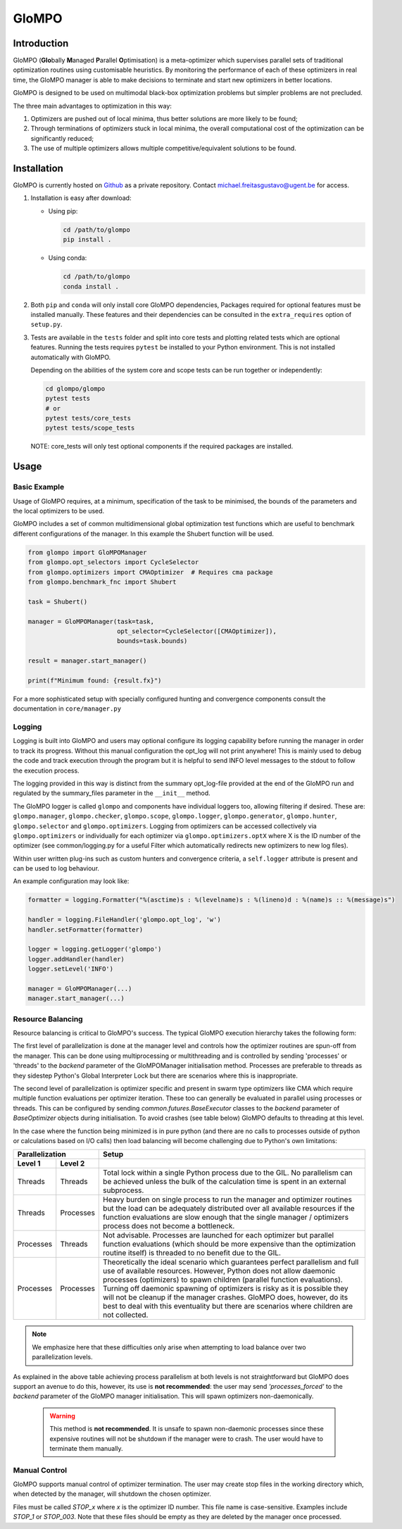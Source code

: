 
GloMPO
######

============
Introduction
============

GloMPO (**Glo**\bally **M**\anaged **P**\arallel **O**\ptimisation) is a meta-optimizer
which supervises parallel sets of traditional optimization routines using customisable
heuristics. By monitoring the performance of each of these optimizers in real time,
the GloMPO manager is able to make decisions to terminate and start new optimizers in
better locations.

GloMPO is designed to be used on multimodal black-box optimization problems but simpler
problems are not precluded.

The three main advantages to optimization in this way:

1. Optimizers are pushed out of local minima, thus better solutions are more likely
   to be found;

2. Through terminations of optimizers stuck in local minima, the overall computational
   cost of the optimization can be significantly reduced;

3. The use of multiple optimizers allows multiple competitive/equivalent solutions to
   be found.

============
Installation
============

GloMPO is currently hosted on `Github <https://github.com/mfgustavo/glompo.git>`_ as
a private repository. Contact michael.freitasgustavo@ugent.be for access.

1. Installation is easy after download:

   * Using pip:

     .. code-block:: bash

        cd /path/to/glompo
        pip install .

   * Using conda:

     .. code-block:: bash

        cd /path/to/glompo
        conda install .

2. Both ``pip`` and ``conda`` will only install core GloMPO dependencies,
   Packages required for optional features must be installed manually. These
   features and their dependencies can be consulted in the ``extra_requires``
   option of ``setup.py``.

3. Tests are available in the ``tests`` folder and split into core tests and plotting
   related tests which are optional features. Running the tests requires ``pytest``
   be installed to your Python environment. This is not installed automatically with
   GloMPO.

   Depending on the abilities of the system core and scope tests can be run together
   or independently:

   .. code-block:: bash

     cd glompo/glompo
     pytest tests
     # or
     pytest tests/core_tests
     pytest tests/scope_tests

   NOTE: core_tests will only test optional components if the required packages are
   installed.

=====
Usage
=====

Basic Example
=============

Usage of GloMPO requires, at a minimum, specification of the task to be minimised,
the bounds of the parameters and the local optimizers to be used.

GloMPO includes a set of common multidimensional global optimization test functions
which are useful to benchmark different configurations of the manager. In this example
the Shubert function will be used.

.. code-block:: python

 from glompo import GloMPOManager
 from glompo.opt_selectors import CycleSelector
 from glompo.optimizers import CMAOptimizer  # Requires cma package
 from glompo.benchmark_fnc import Shubert

 task = Shubert()

 manager = GloMPOManager(task=task,
                         opt_selector=CycleSelector([CMAOptimizer]),
                         bounds=task.bounds)

 result = manager.start_manager()

 print(f"Minimum found: {result.fx}")

For a more sophisticated setup with specially configured hunting and convergence
components consult the documentation in ``core/manager.py``

Logging
=======

Logging is built into GloMPO and users may optional configure its logging capability
before running the manager in order to track its progress. Without this manual
configuration the opt_log will not print anywhere! This is mainly used to debug the
code and track execution through the program but it is helpful to send INFO level
messages to the stdout to follow the execution process.

The logging provided in this way is distinct from the summary opt_log-file provided
at the end of the GloMPO run and regulated by the summary_files parameter in
the ``__init__`` method.

The GloMPO logger is called ``glompo`` and components have individual loggers too,
allowing filtering if desired. These are: ``glompo.manager``, ``glompo.checker``,
``glompo.scope``, ``glompo.logger``, ``glompo.generator``, ``glompo.hunter``,
``glompo.selector`` and ``glompo.optimizers``. Logging from optimizers can be
accessed collectively via ``glompo.optimizers`` or individually for each optimizer
via ``glompo.optimizers.optX`` where X is the ID number of the optimizer
(see common/logging.py for a useful Filter which automatically redirects new
optimizers to new log files).

Within user written plug-ins such as custom hunters and convergence criteria, a
``self.logger`` attribute is present and can be used to log behaviour.

An example configuration may look like:

.. code-block:: python

  formatter = logging.Formatter("%(asctime)s : %(levelname)s : %(lineno)d : %(name)s :: %(message)s")

  handler = logging.FileHandler('glompo.opt_log', 'w')
  handler.setFormatter(formatter)

  logger = logging.getLogger('glompo')
  logger.addHandler(handler)
  logger.setLevel('INFO')

  manager = GloMPOManager(...)
  manager.start_manager(...)

Resource Balancing
==================

Resource balancing is critical to GloMPO's success. The typical GloMPO execution
hierarchy takes the following form:

.. image:: _png/hierarchy.png

The first level of parallelization is done at the manager level and controls how the
optimizer routines are spun-off from the manager. This can be done using multiprocessing
or multithreading and is controlled by sending 'processes' or 'threads' to
the `backend` parameter of the GloMPOManager initialisation method. Processes are
preferable to threads as they sidestep Python's Global Interpreter Lock but there are
scenarios where this is inappropriate.

The second level of parallelization is optimizer specific and present in swarm type
optimizers like CMA which require multiple function evaluations per optimizer iteration.
These too can generally be evaluated in parallel using processes or threads.
This can be configured by sending `common.futures.BaseExecutor` classes to the
`backend` parameter of `BaseOptimizer` objects during initialisation. To avoid crashes
(see table below) GloMPO defaults to threading at this level.

In the case where the function being minimized is in pure python (and there are no
calls to processes outside of python or calculations based on I/O calls) then load
balancing will become challenging due to Python's own limitations:

=========  =========  =====
Parallelization       Setup
--------------------  -----
Level 1    Level 2
=========  =========  =====
Threads    Threads    Total lock within a single Python process due to the GIL. No parallelism can be achieved unless the bulk of the calculation time is spent in an external subprocess.
Threads    Processes  Heavy burden on single process to run the manager and optimizer routines but the load can be adequately distributed over all available resources if the function evaluations are slow enough that the single manager / optimizers process does not become a bottleneck.
Processes  Threads    Not advisable. Processes are launched for each optimizer but parallel function evaluations (which should be more expensive than the optimization routine itself) is threaded to no benefit due to the GIL.
Processes  Processes  Theoretically the ideal scenario which guarantees perfect parallelism and full use of available resources. However, Python does not allow daemonic processes (optimizers) to spawn children (parallel function evaluations). Turning off daemonic spawning of optimizers is risky as it is possible they will not be cleanup if the manager crashes. GloMPO does, however, do its best to deal with this eventuality but there are scenarios where children are not collected.
=========  =========  =====

.. note::
   We emphasize here that these difficulties only arise when attempting to load balance
   over two parallelization levels.

As explained in the above table achieving process parallelism at both levels is not
straightforward but GloMPO does support an avenue to do this, however, its use is
**not recommended**: the user may send `'processes_forced'` to the `backend` parameter
of the GloMPO manager initialisation. This will spawn optimizers non-daemonically.

 .. warning::
    This method is **not recommended**. It is unsafe to spawn non-daemonic
    processes since these expensive routines will not be shutdown if the manager
    were to crash. The user would have to terminate them manually.

Manual Control
==============

GloMPO supports manual control of optimizer termination. The user may create stop
files in the working directory which, when detected by the manager, will shutdown
the chosen optimizer.

Files must be called `STOP_x` where `x` is the optimizer ID number. This file name
is case-sensitive. Examples include `STOP_1` or `STOP_003`. Note that these files
should be empty as they are deleted by the manager once processed.
